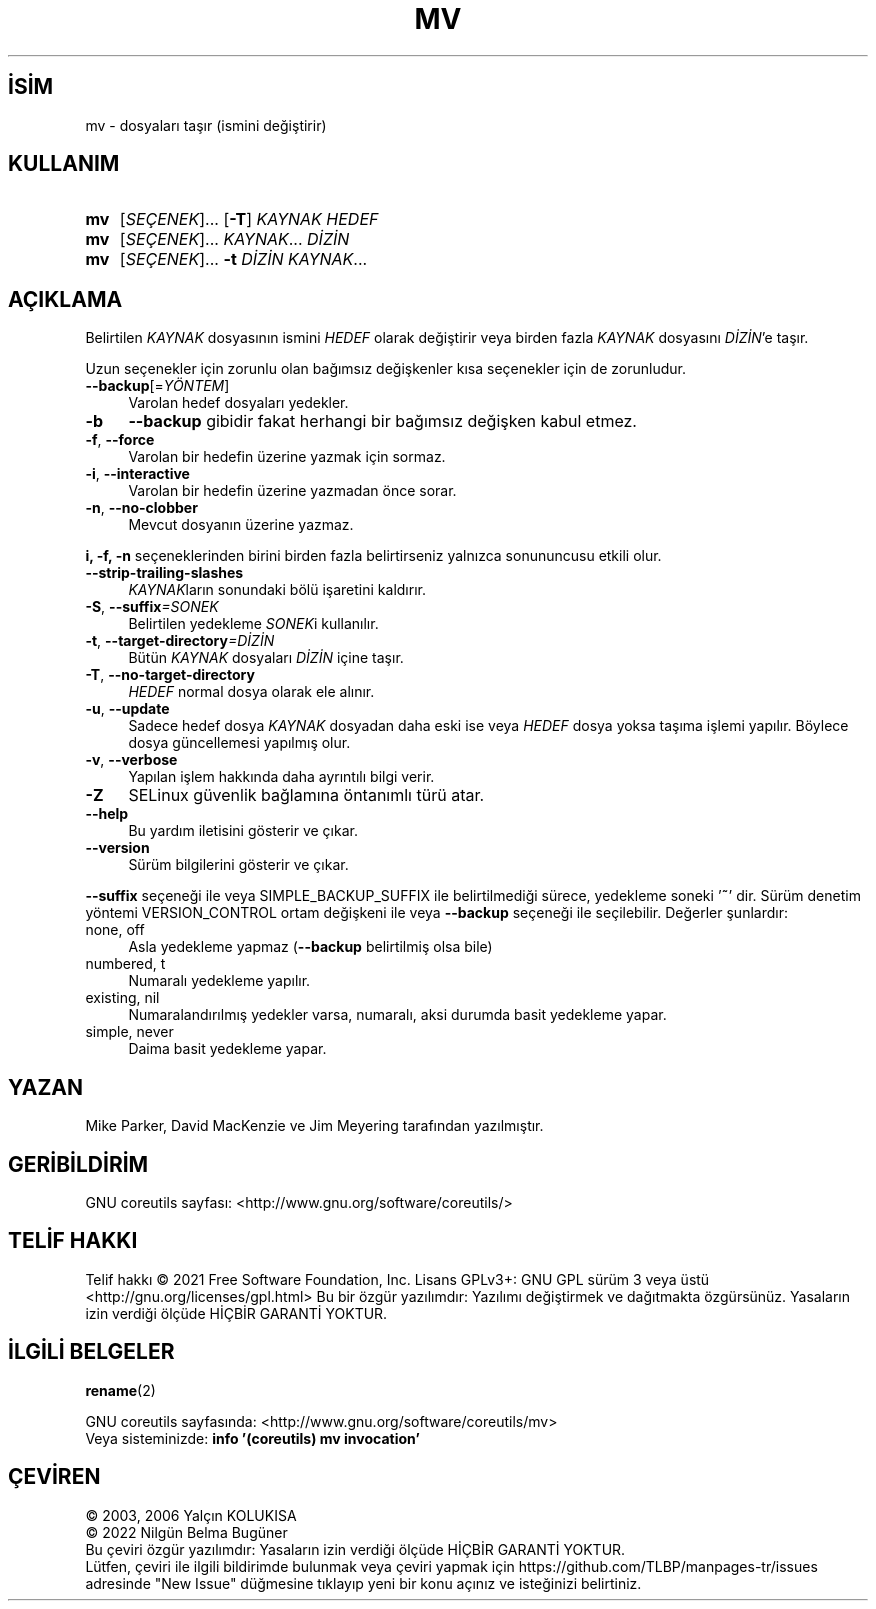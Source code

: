 .ig
 * Bu kılavuz sayfası Türkçe Linux Belgelendirme Projesi (TLBP) tarafından
 * XML belgelerden derlenmiş olup manpages-tr paketinin parçasıdır:
 * https://github.com/TLBP/manpages-tr
 *
..
.\" Derlenme zamanı: 2022-11-18T11:59:29+03:00
.TH "MV" 1 "Eylül 2021" "GNU coreutils 9.0" "Kullanıcı Komutları"
.\" Sözcükleri ilgisiz yerlerden bölme (disable hyphenation)
.nh
.\" Sözcükleri yayma, sadece sola yanaştır (disable justification)
.ad l
.PD 0
.SH İSİM
mv - dosyaları taşır (ismini değiştirir)
.sp
.SH KULLANIM
.IP \fBmv\fR 3
[\fISEÇENEK\fR]... [\fB-T\fR] \fIKAYNAK\fR \fIHEDEF\fR
.IP \fBmv\fR 3
[\fISEÇENEK\fR]... \fIKAYNAK\fR... \fIDİZİN\fR
.IP \fBmv\fR 3
[\fISEÇENEK\fR]... \fB-t\fR \fIDİZİN\fR \fIKAYNAK\fR...
.sp
.PP
.sp
.SH "AÇIKLAMA"
Belirtilen \fIKAYNAK\fR dosyasının ismini \fIHEDEF\fR olarak değiştirir veya birden fazla \fIKAYNAK\fR dosyasını \fIDİZİN\fR’e taşır.
.sp
Uzun seçenekler için zorunlu olan bağımsız değişkenler kısa seçenekler için de zorunludur.
.sp
.TP 4
\fB--backup\fR[=\fIYÖNTEM\fR]
Varolan hedef dosyaları yedekler.
.sp
.TP 4
\fB-b\fR
\fB--backup\fR gibidir fakat herhangi bir bağımsız değişken kabul etmez.
.sp
.TP 4
\fB-f\fR, \fB--force\fR
Varolan bir hedefin üzerine yazmak için sormaz.
.sp
.TP 4
\fB-i\fR, \fB--interactive\fR
Varolan bir hedefin üzerine yazmadan önce sorar.
.sp
.TP 4
\fB-n\fR, \fB--no-clobber\fR
Mevcut dosyanın üzerine yazmaz.
.sp
.PP
\fBi, -f, -n\fR seçeneklerinden birini birden fazla belirtirseniz yalnızca sonununcusu etkili olur.
.sp
.TP 4
\fB--strip-trailing-slashes\fR
\fIKAYNAK\fRların sonundaki bölü işaretini kaldırır.
.sp
.TP 4
\fB-S\fR, \fB--suffix\fR\fI=SONEK\fR
Belirtilen yedekleme \fISONEK\fRi kullanılır.
.sp
.TP 4
\fB-t\fR, \fB--target-directory\fR\fI=DİZİN\fR
Bütün \fIKAYNAK\fR dosyaları \fIDİZİN\fR içine taşır.
.sp
.TP 4
\fB-T\fR, \fB--no-target-directory\fR
\fIHEDEF\fR normal dosya olarak ele alınır.
.sp
.TP 4
\fB-u\fR, \fB--update\fR
Sadece hedef dosya \fIKAYNAK\fR dosyadan daha eski ise veya \fIHEDEF\fR dosya yoksa taşıma işlemi yapılır. Böylece dosya güncellemesi yapılmış olur.
.sp
.TP 4
\fB-v\fR, \fB--verbose\fR
Yapılan işlem hakkında daha ayrıntılı bilgi verir.
.sp
.TP 4
\fB-Z\fR
SELinux güvenlik bağlamına öntanımlı türü atar.
.sp
.TP 4
\fB--help\fR
Bu yardım iletisini gösterir ve çıkar.
.sp
.TP 4
\fB--version\fR
Sürüm bilgilerini gösterir ve çıkar.
.sp
.PP
\fB--suffix\fR seçeneği ile veya SIMPLE_BACKUP_SUFFIX ile belirtilmediği sürece, yedekleme soneki ’\fB~\fR’ dir. Sürüm denetim yöntemi VERSION_CONTROL ortam değişkeni ile veya \fB--backup\fR seçeneği ile seçilebilir. Değerler şunlardır:
.sp
.TP 4
none, off
Asla yedekleme yapmaz (\fB--backup\fR belirtilmiş olsa bile)
.sp
.TP 4
numbered, t
Numaralı yedekleme yapılır.
.sp
.TP 4
existing, nil
Numaralandırılmış yedekler varsa, numaralı, aksi durumda basit yedekleme yapar.
.sp
.TP 4
simple, never
Daima basit yedekleme yapar.
.sp
.PP
.sp
.SH "YAZAN"
Mike Parker, David MacKenzie ve Jim Meyering tarafından yazılmıştır.
.sp
.SH "GERİBİLDİRİM"
GNU coreutils sayfası: <http://www.gnu.org/software/coreutils/>
.sp
.SH "TELİF HAKKI"
Telif hakkı © 2021 Free Software Foundation, Inc. Lisans GPLv3+: GNU GPL sürüm 3 veya üstü <http://gnu.org/licenses/gpl.html> Bu bir özgür yazılımdır: Yazılımı değiştirmek ve dağıtmakta özgürsünüz. Yasaların izin verdiği ölçüde HİÇBİR GARANTİ YOKTUR.
.sp
.SH "İLGİLİ BELGELER"
\fBrename\fR(2)
.sp
GNU coreutils sayfasında: <http://www.gnu.org/software/coreutils/mv>
.br
Veya sisteminizde: \fBinfo ’(coreutils) mv invocation’\fR
.sp
.SH "ÇEVİREN"
© 2003, 2006 Yalçın KOLUKISA
.br
© 2022 Nilgün Belma Bugüner
.br
Bu çeviri özgür yazılımdır: Yasaların izin verdiği ölçüde HİÇBİR GARANTİ YOKTUR.
.br
Lütfen, çeviri ile ilgili bildirimde bulunmak veya çeviri yapmak için https://github.com/TLBP/manpages-tr/issues adresinde "New Issue" düğmesine tıklayıp yeni bir konu açınız ve isteğinizi belirtiniz.
.sp
